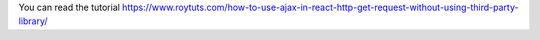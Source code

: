 You can read the tutorial https://www.roytuts.com/how-to-use-ajax-in-react-http-get-request-without-using-third-party-library/